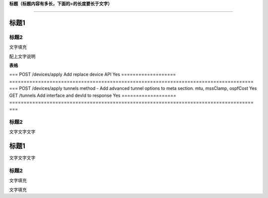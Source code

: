 **标题（标题内容有多长，下面的=的长度要长于文字）**

=================================

标题1
=====

标题2
-----

文字填充

|image0|

配上文字说明

**表格**

===================
=====================================================================================
===
POST /devices/apply Add replace device API                                                                Yes
===================
=====================================================================================
===
POST /devices/apply tunnels method - Add advanced tunnel options to meta section. mtu, mssClamp, ospfCost Yes
GET /tunnels        Add interface and devId to response                                                   Yes
===================
=====================================================================================
===

.. _标题2-1:

标题2
-----

文字文字文字

.. _标题1-1:

标题1
=====

文字文字文字

.. _标题2-2:

标题2
-----

文字填充

|image1|

文字填充

.. |image0| image:: ./imgs/media/image1.png
   :width: 4.71875in
   :height: 3.69792in
.. |image1| image:: ./imgs/media/image1.png
   :width: 4.71875in
   :height: 3.69792in
